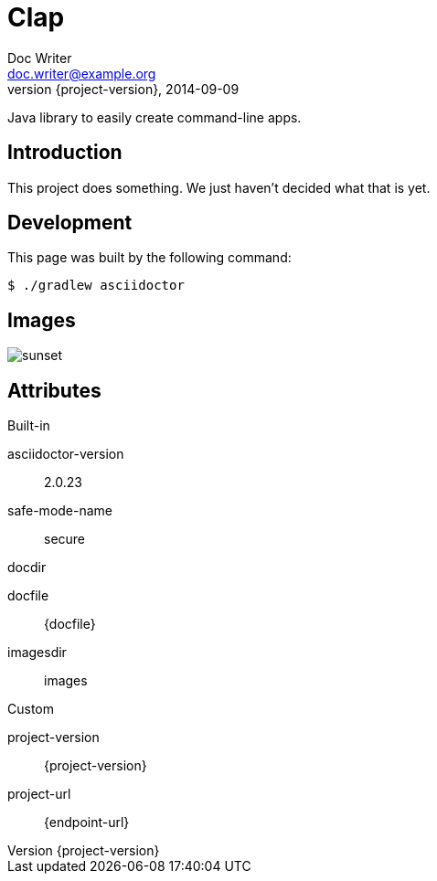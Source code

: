 
= Clap
Doc Writer <doc.writer@example.org>
2014-09-09
:revnumber: {project-version}
:example-caption!:
ifndef::imagesdir[:imagesdir: images]

Java library to easily create command-line apps.

== Introduction

This project does something.
We just haven't decided what that is yet.

== Development

This page was built by the following command:

 $ ./gradlew asciidoctor

== Images

[.thumb]
image::sunset.jpg[scaledwidth=75%]

== Attributes

.Built-in
asciidoctor-version:: {asciidoctor-version}
safe-mode-name:: {safe-mode-name}
docdir:: {docdir}
docfile:: {docfile}
imagesdir:: {imagesdir}

.Custom
project-version:: {project-version}
project-url:: {endpoint-url}
